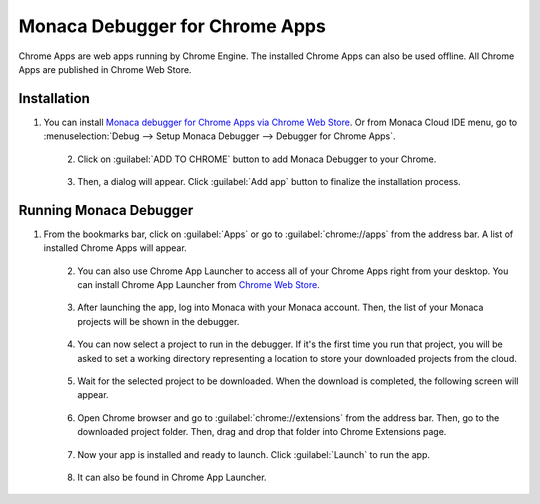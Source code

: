 .. _debugger_on_chrome_apps:

================================================
Monaca Debugger for Chrome Apps
================================================

.. rst-class:: right-menu


Chrome Apps are web apps running by Chrome Engine. The installed Chrome Apps can also be used offline. All Chrome Apps are published in Chrome Web Store.


Installation
==============================

1. You can install `Monaca debugger for Chrome Apps via Chrome Web Store <https://chrome.google.com/webstore/detail/eampeimhpjmnimjbfajnbegjnafjadld>`_. Or from Monaca Cloud IDE menu, go to :menuselection:`Debug --> Setup Monaca Debugger --> Debugger for Chrome Apps`.

  .. figure:: images/debugger_chrome/1.png
     :width: 400px
     :align: left

  .. rst-class:: clear

2. Click on :guilabel:`ADD TO CHROME` button to add Monaca Debugger to your Chrome.

  .. figure:: images/debugger_chrome/2.png
     :width: 700px
     :align: left

  .. rst-class:: clear

3. Then, a dialog will appear. Click :guilabel:`Add app` button to finalize the installation process.



Running Monaca Debugger
==========================================

1. From the bookmarks bar, click on :guilabel:`Apps` or go to :guilabel:`chrome://apps` from the address bar. A list of installed Chrome Apps will appear.

  .. figure:: images/debugger_chrome/3.png
     :width: 600px
     :align: left

  .. rst-class:: clear

2. You can also use Chrome App Launcher to access all of your Chrome Apps right from your desktop. You can install Chrome App Launcher from `Chrome Web Store <https://chrome.google.com/webstore>`_.

  .. figure:: images/debugger_chrome/4.png
     :width: 350px
     :align: left

  .. rst-class:: clear

3. After launching the app, log into Monaca with your Monaca account. Then, the list of your Monaca projects will be shown in the debugger.

  .. figure:: images/debugger_chrome/5.png
     :width: 350px
     :align: left

  .. rst-class:: clear

4. You can now select a project to run in the debugger. If it's the first time you run that project, you will be asked to set a working directory representing a location to store your downloaded projects from the cloud.

  .. figure:: images/debugger_chrome/6.png
     :width: 350px
     :align: left

  .. rst-class:: clear

5. Wait for the selected project to be downloaded. When the download is completed, the following screen will appear.

  .. figure:: images/debugger_chrome/7.png
     :width: 350px
     :align: left

  .. rst-class:: clear

6. Open Chrome browser and go to :guilabel:`chrome://extensions` from the address bar. Then, go to the downloaded project folder. Then, drag and drop that folder into Chrome Extensions page.

  .. figure:: images/debugger_chrome/8.png
     :width: 600px
     :align: left

  .. rst-class:: clear

7. Now your app is installed and ready to launch. Click :guilabel:`Launch` to run the app.

  .. figure:: images/debugger_chrome/9.png
     :width: 600px
     :align: left

  .. rst-class:: clear

8. It can also be found in Chrome App Launcher.

  .. figure:: images/debugger_chrome/10.png
     :width: 350px
     :align: left

  .. rst-class:: clear


.. seealso::

  *See Also*

  - :ref:`Debugger's Functionalities <monaca_debugger_features>`
  - :ref:`Debugger's Usage <debugging_monaca_app>`